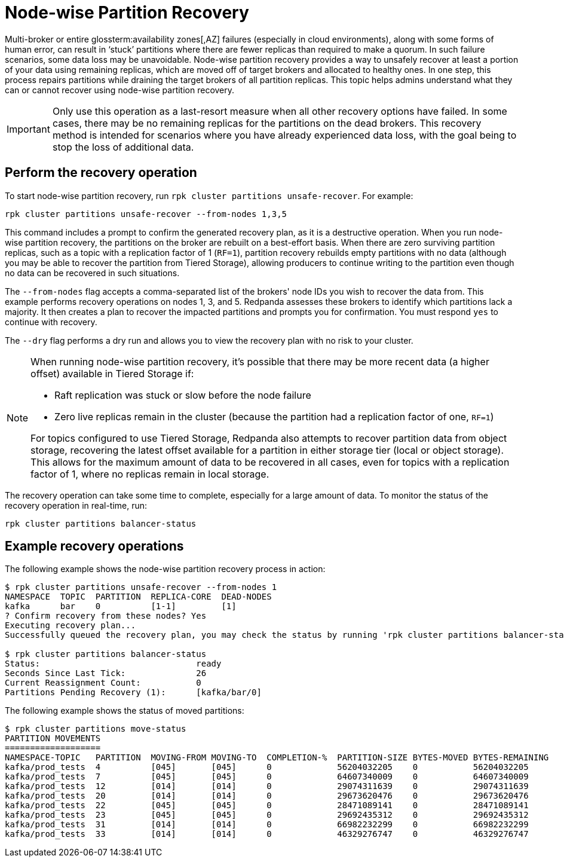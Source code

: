= Node-wise Partition Recovery
:description: Feature to recover partitions that have lost a majority of replicas.

Multi-broker or entire glossterm:availability zones[,AZ] failures (especially in cloud environments), along with some forms of human error, can result in ‘stuck’ partitions where there are fewer replicas than required to make a quorum. In such failure scenarios, some data loss may be unavoidable. Node-wise partition recovery provides a way to unsafely recover at least a portion of your data using remaining replicas, which are moved off of target brokers and allocated to healthy ones. In one step, this process repairs partitions while draining the target brokers of all partition replicas. This topic helps admins understand what they can or cannot recover using node-wise partition recovery.

IMPORTANT: Only use this operation as a last-resort measure when all other recovery options have failed. In some cases, there may be no remaining replicas for the partitions on the dead brokers. This recovery method is intended for scenarios where you have already experienced data loss, with the goal being to stop the loss of additional data.

== Perform the recovery operation

To start node-wise partition recovery, run `rpk cluster partitions unsafe-recover`. For example:  

`rpk cluster partitions unsafe-recover --from-nodes 1,3,5`

This command includes a prompt to confirm the generated recovery plan, as it is a destructive operation. When you run node-wise partition recovery, the partitions on the broker are rebuilt on a best-effort basis. When there are zero surviving partition replicas, such as a topic with a replication factor of 1 (`RF=1`), partition recovery rebuilds empty partitions with no data (although you may be able to recover the partition from Tiered Storage), allowing producers to continue writing to the partition even though no data can be recovered in such situations.


The `--from-nodes` flag accepts a comma-separated list of the brokers' node IDs you wish to recover the data from. This example performs recovery operations on nodes 1, 3, and 5. Redpanda assesses these brokers to identify which partitions lack a majority. It then creates a plan to recover the impacted partitions and prompts you for confirmation. You must respond `yes` to continue with recovery.

The `--dry` flag performs a dry run and allows you to view the recovery plan with no risk to your cluster.

[NOTE] 
====
When running node-wise partition recovery, it's possible that there may be more recent data (a higher offset) available in Tiered Storage if:

* Raft replication was stuck or slow before the node failure
* Zero live replicas remain in the cluster (because the partition had a replication factor of one, `RF=1`)

For topics configured to use Tiered Storage, Redpanda also attempts to recover partition data from object storage, recovering the latest offset available for a partition in either storage tier (local or object storage). This allows for the maximum amount of data to be recovered in all cases, even for topics with a replication factor of 1, where no replicas remain in local storage.
====

The recovery operation can take some time to complete, especially for a large amount of data. To monitor the status of the recovery operation in real-time, run: 

`rpk cluster partitions balancer-status`

== Example recovery operations
The following example shows the node-wise partition recovery process in action:

----
$ rpk cluster partitions unsafe-recover --from-nodes 1
NAMESPACE  TOPIC  PARTITION  REPLICA-CORE  DEAD-NODES
kafka      bar    0          [1-1]         [1]
? Confirm recovery from these nodes? Yes
Executing recovery plan...
Successfully queued the recovery plan, you may check the status by running 'rpk cluster partitions balancer-status'

$ rpk cluster partitions balancer-status
Status:                               ready
Seconds Since Last Tick:              26
Current Reassignment Count:           0
Partitions Pending Recovery (1):      [kafka/bar/0]
----

The following example shows the status of moved partitions:

----
$ rpk cluster partitions move-status
PARTITION MOVEMENTS
===================
NAMESPACE-TOPIC   PARTITION  MOVING-FROM MOVING-TO  COMPLETION-%  PARTITION-SIZE BYTES-MOVED BYTES-REMAINING
kafka/prod_tests  4          [045]       [045]      0             56204032205    0           56204032205
kafka/prod_tests  7          [045]       [045]      0             64607340009    0           64607340009
kafka/prod_tests  12         [014]       [014]      0             29074311639    0           29074311639
kafka/prod_tests  20         [014]       [014]      0             29673620476    0           29673620476
kafka/prod_tests  22         [045]       [045]      0             28471089141    0           28471089141
kafka/prod_tests  23         [045]       [045]      0             29692435312    0           29692435312
kafka/prod_tests  31         [014]       [014]      0             66982232299    0           66982232299
kafka/prod_tests  33         [014]       [014]      0             46329276747    0           46329276747
----
